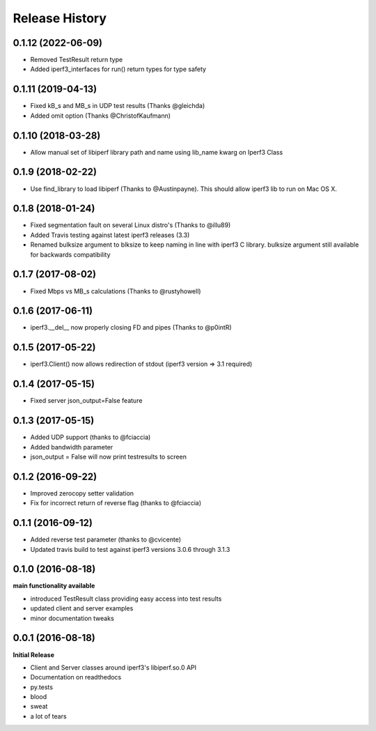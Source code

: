 .. :changelog:

Release History
---------------

0.1.12 (2022-06-09)
++++++++++++++++++
- Removed TestResult return type
- Added iperf3_interfaces for run() return types for type safety

0.1.11 (2019-04-13)
++++++++++++++++++
- Fixed kB_s and MB_s in UDP test results (Thanks @gleichda)
- Added omit option (Thanks @ChristofKaufmann)

0.1.10 (2018-03-28)
+++++++++++++++++++
- Allow manual set of libiperf library path and name using lib_name kwarg on Iperf3 Class

0.1.9 (2018-02-22)
++++++++++++++++++
- Use find_library to load libiperf (Thanks to @Austinpayne). This should allow iperf3 lib to run on Mac OS X.

0.1.8 (2018-01-24)
++++++++++++++++++
- Fixed segmentation fault on several Linux distro's (Thanks to @illu89)
- Added Travis testing against latest iperf3 releases (3.3)
- Renamed bulksize argument to blksize to keep naming in line with iperf3 C library. bulksize argument still available for backwards compatibility

0.1.7 (2017-08-02)
++++++++++++++++++
- Fixed Mbps vs MB_s calculations (Thanks to @rustyhowell)

0.1.6 (2017-06-11)
++++++++++++++++++
- iperf3.__del__ now properly closing FD and pipes (Thanks to @p0intR)

0.1.5 (2017-05-22)
++++++++++++++++++
- iperf3.Client() now allows redirection of stdout (iperf3 version => 3.1 required)

0.1.4 (2017-05-15)
++++++++++++++++++
- Fixed server json_output=False feature

0.1.3 (2017-05-15)
++++++++++++++++++
- Added UDP support (thanks to @fciaccia)
- Added bandwidth parameter
- json_output = False will now print testresults to screen

0.1.2 (2016-09-22)
++++++++++++++++++
- Improved zerocopy setter validation
- Fix for incorrect return of reverse flag (thanks to @fciaccia)

0.1.1 (2016-09-12)
++++++++++++++++++

- Added reverse test parameter (thanks to @cvicente)
- Updated travis build to test against iperf3 versions 3.0.6 through 3.1.3

0.1.0 (2016-08-18)
++++++++++++++++++

**main functionality available**

- introduced TestResult class providing easy access into test results
- updated client and server examples
- minor documentation tweaks

0.0.1 (2016-08-18)
++++++++++++++++++

**Initial Release**

- Client and Server classes around iperf3's libiperf.so.0 API
- Documentation on readthedocs
- py.tests
- blood
- sweat
- a lot of tears
